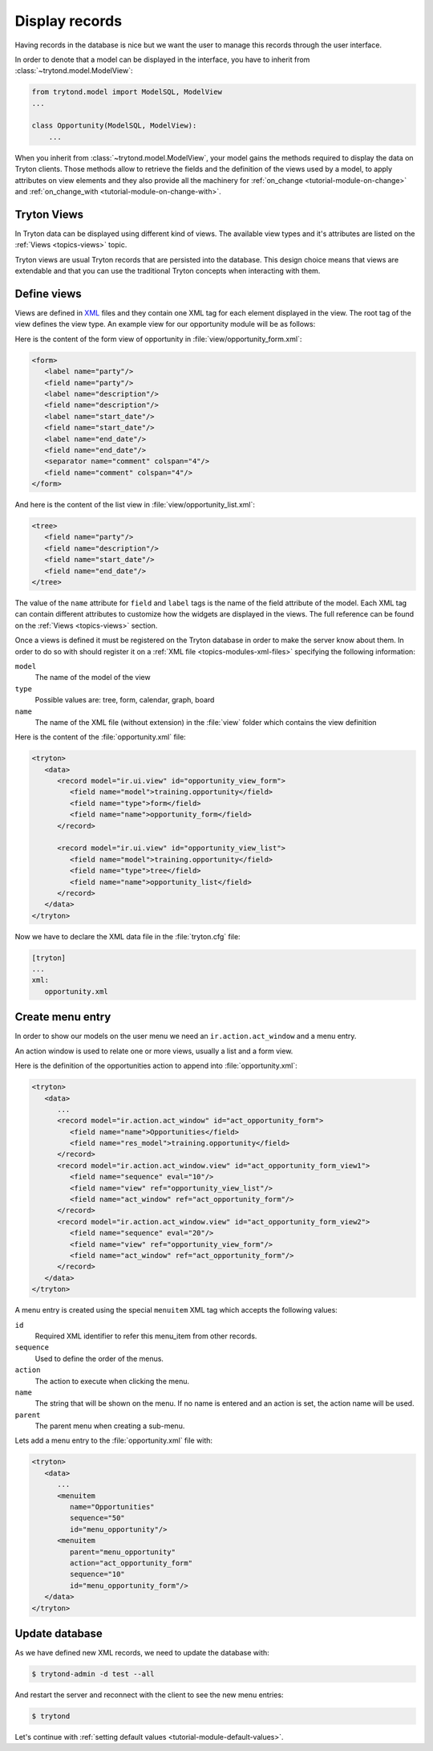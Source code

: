 .. _tutorial-module-view:

Display records
===============

Having records in the database is nice but we want the user to manage this
records through the user interface.

In order to denote that a model can be displayed in the interface, you have to
inherit from :class:`~trytond.model.ModelView`:

.. code-block:: python

    from trytond.model import ModelSQL, ModelView
    ...

    class Opportunity(ModelSQL, ModelView):
        ...

When you inherit from :class:`~trytond.model.ModelView`, your model gains the
methods required to display the data on Tryton clients.
Those methods allow to retrieve the fields and the definition of the views used
by a model, to apply attributes on view elements and they also provide all the
machinery for :ref:`on_change <tutorial-module-on-change>` and
:ref:`on_change_with <tutorial-module-on-change-with>`.

Tryton Views
------------

In Tryton data can be displayed using different kind of views.
The available view types and it's attributes are listed on the :ref:`Views
<topics-views>` topic.

Tryton views are usual Tryton records that are persisted into the database.
This design choice means that views are extendable and that you can use the
traditional Tryton concepts when interacting with them.


Define views
------------

Views are defined in XML_ files and they contain one XML tag for each element
displayed in the view.
The root tag of the view defines the view type.
An example view for our opportunity module will be as follows:

Here is the content of the form view of opportunity in
:file:`view/opportunity_form.xml`:

.. code-block:: xml

   <form>
      <label name="party"/>
      <field name="party"/>
      <label name="description"/>
      <field name="description"/>
      <label name="start_date"/>
      <field name="start_date"/>
      <label name="end_date"/>
      <field name="end_date"/>
      <separator name="comment" colspan="4"/>
      <field name="comment" colspan="4"/>
   </form>

And here is the content of the list view in :file:`view/opportunity_list.xml`:

.. code-block:: xml

   <tree>
      <field name="party"/>
      <field name="description"/>
      <field name="start_date"/>
      <field name="end_date"/>
   </tree>

The value of the ``name`` attribute for ``field`` and ``label`` tags is the
name of the field attribute of the model.
Each XML tag can contain different attributes to customize how the widgets
are displayed in the views.
The full reference can be found on the :ref:`Views <topics-views>` section.

Once a views is defined it must be registered on the Tryton database in order
to make the server know about them.
In order to do so with should register it on a :ref:`XML file
<topics-modules-xml-files>` specifying the following information:

``model``
   The name of the model of the view
``type``
   Possible values are: tree, form, calendar, graph, board
``name``
   The name of the XML file (without extension) in the :file:`view` folder
   which contains the view definition

Here is the content of the :file:`opportunity.xml` file:

.. code-block:: xml

   <tryton>
      <data>
         <record model="ir.ui.view" id="opportunity_view_form">
            <field name="model">training.opportunity</field>
            <field name="type">form</field>
            <field name="name">opportunity_form</field>
         </record>

         <record model="ir.ui.view" id="opportunity_view_list">
            <field name="model">training.opportunity</field>
            <field name="type">tree</field>
            <field name="name">opportunity_list</field>
         </record>
      </data>
   </tryton>

Now we have to declare the XML data file in the :file:`tryton.cfg` file:

.. code-block:: ini

   [tryton]
   ...
   xml:
      opportunity.xml

.. _XML: https://en.wikipedia.org/wiki/XML

Create menu entry
-----------------

In order to show our models on the user menu we need an
``ir.action.act_window`` and a menu entry.

An action window is used to relate one or more views, usually a list and a form
view.

Here is the definition of the opportunities action to append into
:file:`opportunity.xml`:

.. code-block:: xml

   <tryton>
      <data>
         ...
         <record model="ir.action.act_window" id="act_opportunity_form">
            <field name="name">Opportunities</field>
            <field name="res_model">training.opportunity</field>
         </record>
         <record model="ir.action.act_window.view" id="act_opportunity_form_view1">
            <field name="sequence" eval="10"/>
            <field name="view" ref="opportunity_view_list"/>
            <field name="act_window" ref="act_opportunity_form"/>
         </record>
         <record model="ir.action.act_window.view" id="act_opportunity_form_view2">
            <field name="sequence" eval="20"/>
            <field name="view" ref="opportunity_view_form"/>
            <field name="act_window" ref="act_opportunity_form"/>
         </record>
      </data>
   </tryton>

A menu entry is created using the special ``menuitem`` XML tag which accepts
the following values:

``id``
   Required XML identifier to refer this menu_item from other records.
``sequence``
   Used to define the order of the menus.
``action``
   The action to execute when clicking the menu.
``name``
   The string that will be shown on the menu.
   If no name is entered and an action is set, the action name will be used.
``parent``
   The parent menu when creating a sub-menu.

Lets add a menu entry to the :file:`opportunity.xml` file with:

.. code-block:: xml

   <tryton>
      <data>
         ...
         <menuitem
            name="Opportunities"
            sequence="50"
            id="menu_opportunity"/>
         <menuitem
            parent="menu_opportunity"
            action="act_opportunity_form"
            sequence="10"
            id="menu_opportunity_form"/>
      </data>
   </tryton>


Update database
---------------

As we have defined new XML records, we need to update the database with:

.. code-block:: console

   $ trytond-admin -d test --all

And restart the server and reconnect with the client to see the new menu
entries:

.. code-block:: console

   $ trytond

Let's continue with :ref:`setting default values
<tutorial-module-default-values>`.
